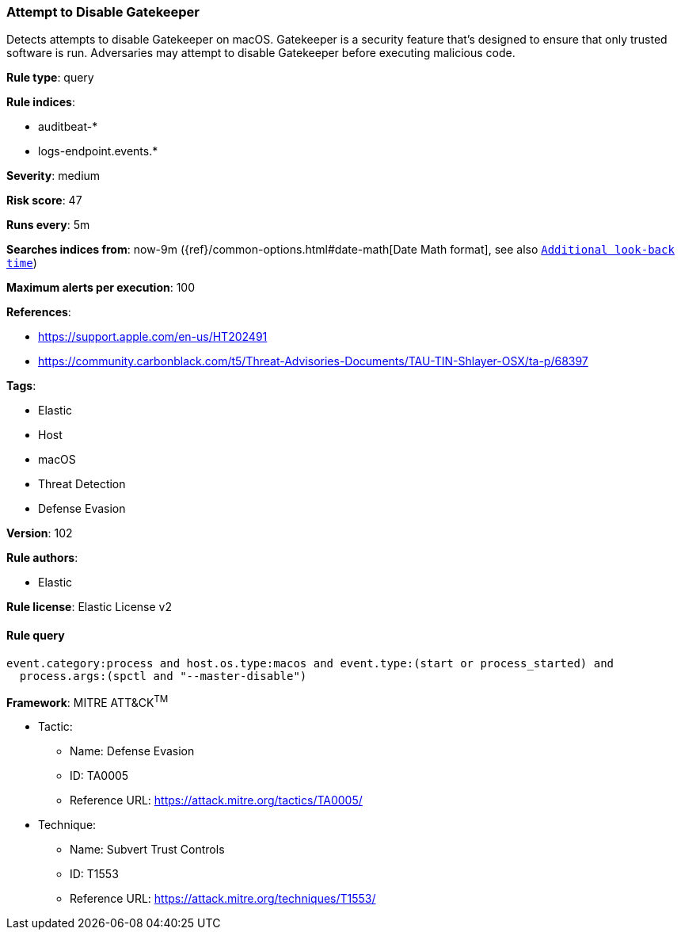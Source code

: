 [[prebuilt-rule-8-4-4-attempt-to-disable-gatekeeper]]
=== Attempt to Disable Gatekeeper

Detects attempts to disable Gatekeeper on macOS. Gatekeeper is a security feature that's designed to ensure that only trusted software is run. Adversaries may attempt to disable Gatekeeper before executing malicious code.

*Rule type*: query

*Rule indices*: 

* auditbeat-*
* logs-endpoint.events.*

*Severity*: medium

*Risk score*: 47

*Runs every*: 5m

*Searches indices from*: now-9m ({ref}/common-options.html#date-math[Date Math format], see also <<rule-schedule, `Additional look-back time`>>)

*Maximum alerts per execution*: 100

*References*: 

* https://support.apple.com/en-us/HT202491
* https://community.carbonblack.com/t5/Threat-Advisories-Documents/TAU-TIN-Shlayer-OSX/ta-p/68397

*Tags*: 

* Elastic
* Host
* macOS
* Threat Detection
* Defense Evasion

*Version*: 102

*Rule authors*: 

* Elastic

*Rule license*: Elastic License v2


==== Rule query


[source, js]
----------------------------------
event.category:process and host.os.type:macos and event.type:(start or process_started) and
  process.args:(spctl and "--master-disable")

----------------------------------

*Framework*: MITRE ATT&CK^TM^

* Tactic:
** Name: Defense Evasion
** ID: TA0005
** Reference URL: https://attack.mitre.org/tactics/TA0005/
* Technique:
** Name: Subvert Trust Controls
** ID: T1553
** Reference URL: https://attack.mitre.org/techniques/T1553/
